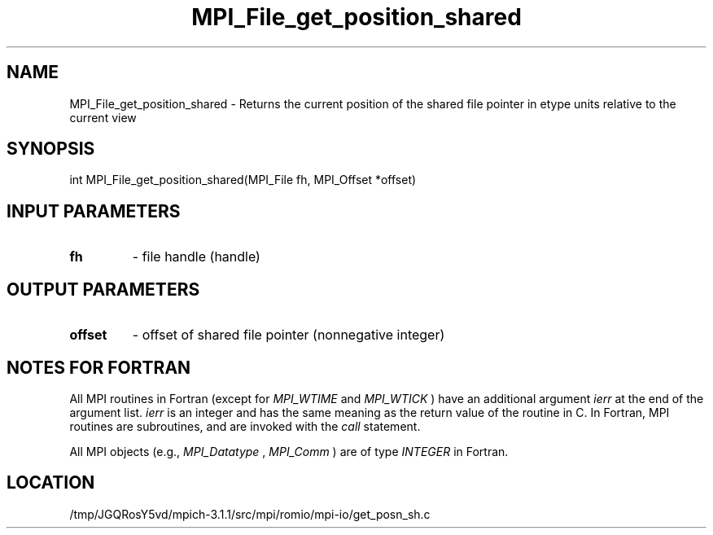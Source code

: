 .TH MPI_File_get_position_shared 3 "6/4/2014" " " "MPI"
.SH NAME
MPI_File_get_position_shared \-  Returns the current position of the  shared file pointer in etype units relative to the current view 
.SH SYNOPSIS
.nf
int MPI_File_get_position_shared(MPI_File fh, MPI_Offset *offset)
.fi
.SH INPUT PARAMETERS
.PD 0
.TP
.B fh 
- file handle (handle)
.PD 1

.SH OUTPUT PARAMETERS
.PD 0
.TP
.B offset 
- offset of shared file pointer (nonnegative integer)
.PD 1

.SH NOTES FOR FORTRAN
All MPI routines in Fortran (except for 
.I MPI_WTIME
and 
.I MPI_WTICK
) have
an additional argument 
.I ierr
at the end of the argument list.  
.I ierr
is an integer and has the same meaning as the return value of the routine
in C.  In Fortran, MPI routines are subroutines, and are invoked with the
.I call
statement.

All MPI objects (e.g., 
.I MPI_Datatype
, 
.I MPI_Comm
) are of type 
.I INTEGER
in Fortran.
.SH LOCATION
/tmp/JGQRosY5vd/mpich-3.1.1/src/mpi/romio/mpi-io/get_posn_sh.c
